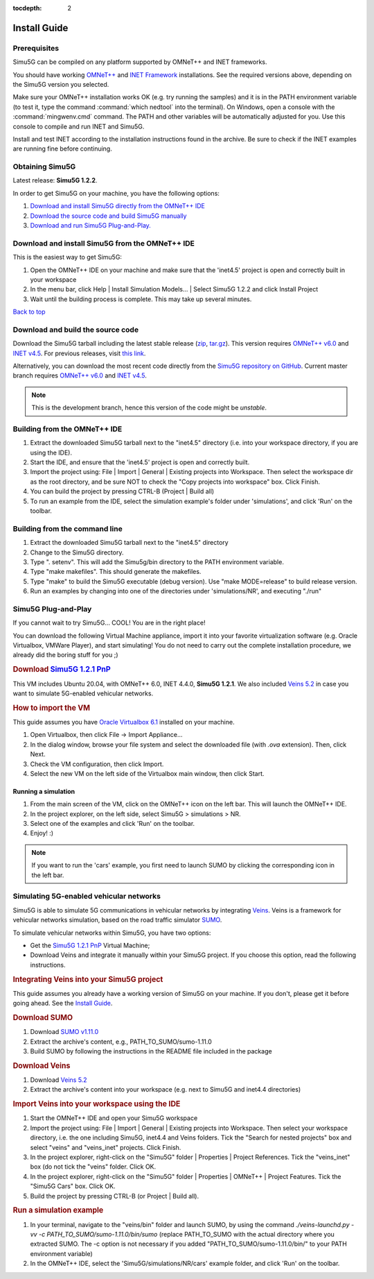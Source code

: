 :tocdepth: 2

Install Guide
=============

Prerequisites
-------------

Simu5G can be compiled on any platform supported by OMNeT++ and
INET frameworks.

You should have working `OMNeT++ <https://omnetpp.org>`__ and
`INET Framework <https://inet.omnetpp.org>`__ installations. See
the required versions above, depending on the Simu5G version
you selected.

Make sure your OMNeT++ installation works OK (e.g. try running
the samples) and it is in the PATH environment variable (to
test it, type the command :command:`which nedtool` into the terminal).
On Windows, open a console with the :command:`mingwenv.cmd` command. The
PATH and other variables will be automatically adjusted for
you. Use this console to compile and run INET and Simu5G.

Install and test INET according to the installation
instructions found in the archive. Be sure to check if the INET
examples are running fine before continuing.

Obtaining Simu5G
----------------

Latest release: **Simu5G 1.2.2**.

In order to get Simu5G on your machine, you have the following
options:

#. `Download and install Simu5G directly from the OMNeT++
   IDE <#install_from_ide>`__
#. `Download the source code and build Simu5G
   manually <#build_source_code>`__
#. `Download and run Simu5G Plug-and-Play. <#download_vm>`__

Download and install Simu5G from the OMNeT++ IDE
------------------------------------------------

This is the easiest way to get Simu5G:

#. Open the OMNeT++ IDE on your machine and make sure that the
   'inet4.5' project is open and correctly built in your
   workspace
#. In the menu bar, click Help \| Install Simulation Models...
   \| Select Simu5G 1.2.2 and click Install Project
#. Wait until the building process is complete. This may take
   up several minutes.

| `Back to top <#guide>`__

Download and build the source code
----------------------------------

Download the Simu5G tarball including the latest stable release
(`zip <https://github.com/Unipisa/Simu5G/archive/refs/tags/v1.2.2.zip>`__,
`tar.gz <https://github.com/Unipisa/Simu5G/archive/refs/tags/v1.2.2.tar.gz>`__).
This version requires `OMNeT++
v6.0 <https://github.com/omnetpp/omnetpp/releases/tag/omnetpp-6.0.1>`__
and `INET
v4.5 <https://github.com/inet-framework/inet/releases/tag/v4.5.0>`__.
For previous releases, visit `this
link <https://github.com/Unipisa/Simu5G/releases>`__.

Alternatively, you can download the most recent code directly
from the `Simu5G repository on
GitHub <https://github.com/Unipisa/Simu5G>`__. Current master
branch requires `OMNeT++
v6.0 <https://github.com/omnetpp/omnetpp/releases/tag/omnetpp-6.0.1>`__
and `INET
v4.5 <https://github.com/inet-framework/inet/releases/tag/v4.5.0>`__.

.. note:: 
   
   This is the development branch, hence this version of
   the code might be *unstable*.

Building from the OMNeT++ IDE
-----------------------------

#. Extract the downloaded Simu5G tarball next to the "inet4.5"
   directory (i.e. into your workspace directory, if you are
   using the IDE).
#. Start the IDE, and ensure that the 'inet4.5' project is open
   and correctly built.
#. Import the project using: File \| Import \| General \|
   Existing projects into Workspace. Then select the workspace
   dir as the root directory, and be sure NOT to check the
   "Copy projects into workspace" box. Click Finish.
#. You can build the project by pressing CTRL-B (Project \|
   Build all)
#. To run an example from the IDE, select the simulation
   example's folder under 'simulations', and click 'Run' on the
   toolbar.

Building from the command line
------------------------------

#. Extract the downloaded Simu5G tarball next to the "inet4.5"
   directory
#. Change to the Simu5G directory.
#. Type ". setenv". This will add the Simu5g/bin directory to
   the PATH environment variable.
#. Type "make makefiles". This should generate the makefiles.
#. Type "make" to build the Simu5G executable (debug version).
   Use "make MODE=release" to build release version.
#. Run an examples by changing into one of the directories
   under 'simulations/NR', and executing "./run"


Simu5G Plug-and-Play
--------------------

If you cannot wait to try Simu5G... COOL! You are in the right
place!

You can download the following Virtual Machine appliance,
import it into your favorite virtualization software (e.g.
Oracle Virtualbox, VMWare Player), and start simulating! You do
not need to carry out the complete installation procedure, we
already did the boring stuff for you ;)

.. rubric:: Download `Simu5G 1.2.1
   PnP <https://unipiit-my.sharepoint.com/:u:/g/personal/a018358_unipi_it/Eakokdmky4xKjxaHdU_VRIgBruh12GYAfsXw3saZExrdxw?e=mMh2Mv>`__
   :name: download-simu5g-1.2.1-pnp

This VM includes Ubuntu 20.04, with OMNeT++ 6.0, INET 4.4.0,
**Simu5G 1.2.1**. We also included `Veins
5.2 <https://veins.car2x.org/>`__ in case you want to simulate
5G-enabled vehicular networks.

.. rubric:: How to import the VM
   :name: how-to-import-the-vm

This guide assumes you have `Oracle Virtualbox
6.1 <https://www.virtualbox.org/>`__ installed on your machine.

#. Open Virtualbox, then click File -> Import Appliance...
#. In the dialog window, browse your file system and select the
   downloaded file (with *.ova* extension). Then, click Next.
#. Check the VM configuration, then click Import.
#. Select the new VM on the left side of the Virtualbox main
   window, then click Start.

Running a simulation
~~~~~~~~~~~~~~~~~~~~

#. From the main screen of the VM, click on the OMNeT++ icon on
   the left bar. This will launch the OMNeT++ IDE.
#. In the project explorer, on the left side, select Simu5G >
   simulations > NR.
#. Select one of the examples and click 'Run' on the toolbar.
#. Enjoy! :)

.. note:: 
   
   If you want to run the 'cars' example, you first
   need to launch SUMO by clicking the corresponding icon in
   the left bar.

Simulating 5G-enabled vehicular networks
----------------------------------------

Simu5G is able to simulate 5G communications in vehicular
networks by integrating `Veins <https://veins.car2x.org/>`__.
Veins is a framework for vehicular networks simulation, based
on the road traffic simulator
`SUMO <https://sumo.dlr.de/docs/index.html>`__.

To simulate vehicular networks within Simu5G, you have two
options:

-  Get the `Simu5G 1.2.1 PnP <simu5g-pnp.html>`__ Virtual
   Machine;
-  Download Veins and integrate it manually within your Simu5G
   project. If you choose this option, read the following
   instructions.

.. rubric:: Integrating Veins into your Simu5G project
   :name: integrating-veins-into-your-simu5g-project

This guide assumes you already have a working version of Simu5G
on your machine. If you don't, please get it before going
ahead. See the `Install Guide <install.html>`__.

.. rubric:: Download SUMO
   :name: download-sumo

#. Download `SUMO
   v1.11.0 <https://sourceforge.net/projects/sumo/files/sumo/version%201.11.0/>`__
#. Extract the archive's content, e.g.,
   PATH_TO_SUMO/sumo-1.11.0
#. Build SUMO by following the instructions in the README file
   included in the package

.. rubric:: Download Veins
   :name: download-veins

#. Download `Veins 5.2 <https://veins.car2x.org/download/>`__
#. Extract the archive's content into your workspace (e.g. next
   to Simu5G and inet4.4 directories)

.. rubric:: Import Veins into your workspace using the IDE
   :name: import-veins-into-your-workspace-using-the-ide

#. Start the OMNeT++ IDE and open your Simu5G workspace
#. Import the project using: File \| Import \| General \|
   Existing projects into Workspace. Then select your workspace
   directory, i.e. the one including Simu5G, inet4.4 and Veins
   folders. Tick the "Search for nested projects" box and
   select "veins" and "veins_inet" projects. Click Finish.
#. In the project explorer, right-click on the "Simu5G" folder
   \| Properties \| Project References. Tick the "veins_inet"
   box (do not tick the "veins" folder. Click OK.
#. In the project explorer, right-click on the "Simu5G" folder
   \| Properties \| OMNeT++ \| Project Features. Tick the
   "Simu5G Cars" box. Click OK.
#. Build the project by pressing CTRL-B (or Project \| Build
   all).

.. rubric:: Run a simulation example
   :name: run-a-simulation-example

#. In your terminal, navigate to the "veins/bin" folder and
   launch SUMO, by using the command *./veins-launchd.py -vv -c
   PATH_TO_SUMO/sumo-1.11.0/bin/sumo* (replace PATH_TO_SUMO
   with the actual directory where you extracted SUMO. The -c
   option is not necessary if you added
   "PATH_TO_SUMO/sumo-1.11.0/bin/" to your PATH environment
   variable)
#. In the OMNeT++ IDE, select the 'Simu5G/simulations/NR/cars'
   example folder, and click 'Run' on the toolbar.